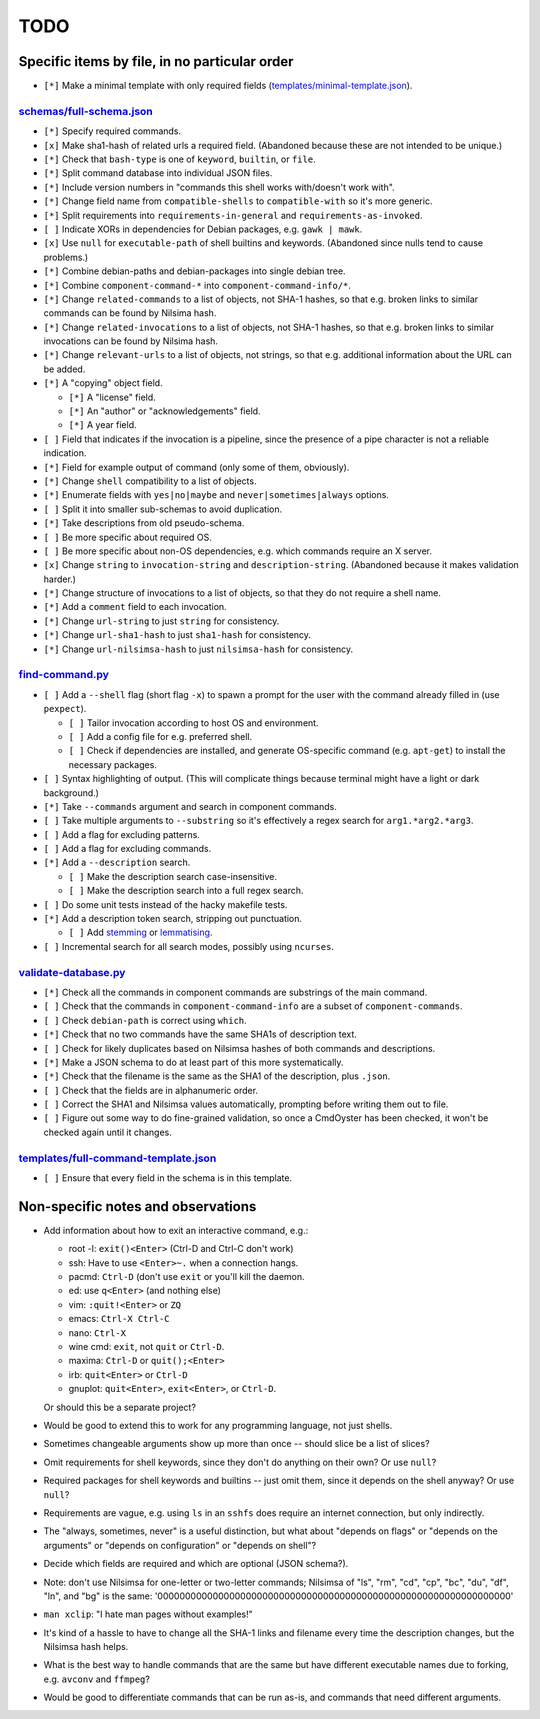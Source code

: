====
TODO
====

----------------------------------------------
Specific items by file, in no particular order
----------------------------------------------

- ``[*]`` Make a minimal template with only required fields (`<templates/minimal-template.json>`_).

~~~~~~~~~~~~~~~~~~~~~~~~~~~~~
`<schemas/full-schema.json>`_
~~~~~~~~~~~~~~~~~~~~~~~~~~~~~

- ``[*]`` Specify required commands.

- ``[x]`` Make sha1-hash of related urls a required field. (Abandoned because these are not intended to be unique.)

- ``[*]`` Check that ``bash-type`` is one of ``keyword``, ``builtin``, or ``file``.

- ``[*]`` Split command database into individual JSON files.

- ``[*]`` Include version numbers in "commands this shell works with/doesn't work with".

- ``[*]`` Change field name from ``compatible-shells`` to ``compatible-with`` so it's more generic.

- ``[*]`` Split requirements into ``requirements-in-general`` and ``requirements-as-invoked``.

- ``[ ]`` Indicate XORs in dependencies for Debian packages, e.g. ``gawk | mawk``.

- ``[x]`` Use ``null`` for ``executable-path`` of shell builtins and keywords. (Abandoned since nulls tend to cause problems.)

- ``[*]`` Combine debian-paths and debian-packages into single debian tree.

- ``[*]`` Combine ``component-command-*`` into ``component-command-info/*``.

- ``[*]`` Change ``related-commands`` to a list of objects, not SHA-1 hashes, so that e.g. broken links to similar commands can be found by Nilsima hash.

- ``[*]`` Change ``related-invocations`` to a list of objects, not SHA-1 hashes, so that e.g. broken links to similar invocations can be found by Nilsima hash.

- ``[*]`` Change ``relevant-urls`` to a list of objects, not strings, so that e.g. additional information about the URL can be added.

- ``[*]`` A "copying" object field.

  - ``[*]`` A "license" field.
  - ``[*]`` An "author" or "acknowledgements" field.
  - ``[*]`` A year field.

- ``[ ]`` Field that indicates if the invocation is a pipeline, since the presence of a pipe character is not a reliable indication.

- ``[*]`` Field for example output of command (only some of them, obviously).

- ``[*]`` Change ``shell`` compatibility to a list of objects.

- ``[*]`` Enumerate fields with ``yes|no|maybe`` and ``never|sometimes|always`` options.

- ``[ ]`` Split it into smaller sub-schemas to avoid duplication.

- ``[*]`` Take descriptions from old pseudo-schema.

- ``[ ]`` Be more specific about required OS.

- ``[ ]`` Be more specific about non-OS dependencies, e.g. which commands require an X server.

- ``[x]`` Change ``string`` to ``invocation-string`` and ``description-string``. (Abandoned because it makes validation harder.)

- ``[*]`` Change structure of invocations to a list of objects, so that they do not require a shell name.

- ``[*]`` Add a ``comment`` field to each invocation.

- ``[*]`` Change ``url-string`` to just ``string`` for consistency.

- ``[*]`` Change ``url-sha1-hash`` to just ``sha1-hash`` for consistency.

- ``[*]`` Change ``url-nilsimsa-hash`` to just ``nilsimsa-hash`` for consistency.

~~~~~~~~~~~~~~~~~~~~
`<find-command.py>`_
~~~~~~~~~~~~~~~~~~~~

- ``[ ]`` Add a ``--shell`` flag (short flag ``-x``) to spawn a prompt for the user with the command already filled in (use ``pexpect``).

  - ``[ ]`` Tailor invocation according to host OS and environment.
  - ``[ ]`` Add a config file for e.g. preferred shell.
  - ``[ ]`` Check if dependencies are installed, and generate OS-specific command (e.g. ``apt-get``) to install the necessary packages.

- ``[ ]`` Syntax highlighting of output. (This will complicate things because terminal might have a light or dark background.)

- ``[*]`` Take ``--commands`` argument and search in component commands.

- ``[ ]`` Take multiple arguments to ``--substring`` so it's effectively a regex search for ``arg1.*arg2.*arg3``.

- ``[ ]`` Add a flag for excluding patterns.

- ``[ ]`` Add a flag for excluding commands.

- ``[*]`` Add a ``--description`` search.

  - ``[ ]`` Make the description search case-insensitive.
  - ``[ ]`` Make the description search into a full regex search.

- ``[ ]`` Do some unit tests instead of the hacky makefile tests.

- ``[*]`` Add a description token search, stripping out punctuation.

  - ``[ ]`` Add `stemming`_ or `lemmatising`_.

- ``[ ]`` Incremental search for all search modes, possibly using ``ncurses``.

.. _stemming: https://pythonhosted.org/Whoosh/stemming.html
.. _lemmatising: http://marcobonzanini.com/2015/01/26/stemming-lemmatisation-and-pos-tagging-with-python-and-nltk/

~~~~~~~~~~~~~~~~~~~~~~~~~
`<validate-database.py>`_
~~~~~~~~~~~~~~~~~~~~~~~~~

- ``[*]`` Check all the commands in component commands are substrings of the main command.

- ``[ ]`` Check that the commands in ``component-command-info`` are a subset of ``component-commands``.

- ``[ ]`` Check ``debian-path`` is correct using ``which``.

- ``[*]`` Check that no two commands have the same SHA1s of description text.

- ``[ ]`` Check for likely duplicates based on Nilsimsa hashes of both commands and descriptions.

- ``[*]`` Make a JSON schema to do at least part of this more systematically.

- ``[*]`` Check that the filename is the same as the SHA1 of the description, plus ``.json``.

- ``[ ]`` Check that the fields are in alphanumeric order.

- ``[ ]`` Correct the SHA1 and Nilsimsa values automatically, prompting before writing them out to file.

- ``[ ]`` Figure out some way to do fine-grained validation, so once a CmdOyster has been checked, it won't be checked again until it changes.

~~~~~~~~~~~~~~~~~~~~~~~~~~~~~~~~~~~~~~~~~
`<templates/full-command-template.json>`_
~~~~~~~~~~~~~~~~~~~~~~~~~~~~~~~~~~~~~~~~~

- ``[ ]`` Ensure that every field in the schema is in this template.

-----------------------------------
Non-specific notes and observations
-----------------------------------

- Add information about how to exit an interactive command, e.g.:

  - root -l: ``exit()<Enter>`` (Ctrl-D and Ctrl-C don't work)
  - ssh: Have to use ``<Enter>~.`` when a connection hangs.
  - pacmd: ``Ctrl-D`` (don't use ``exit`` or you'll kill the daemon.
  - ed: use ``q<Enter>`` (and nothing else)
  - vim: ``:quit!<Enter>`` or ``ZQ``
  - emacs: ``Ctrl-X Ctrl-C``
  - nano: ``Ctrl-X``
  - wine cmd: ``exit``, not ``quit`` or ``Ctrl-D``.
  - maxima: ``Ctrl-D`` or ``quit();<Enter>``
  - irb: ``quit<Enter>`` or ``Ctrl-D``
  - gnuplot: ``quit<Enter>``, ``exit<Enter>``, or ``Ctrl-D``.

  Or should this be a separate project?

- Would be good to extend this to work for any programming language, not just shells.

- Sometimes changeable arguments show up more than once -- should slice be a list of slices?

- Omit requirements for shell keywords, since they don't do anything on their own? Or use ``null``?

- Required packages for shell keywords and builtins -- just omit them, since it depends on the shell anyway? Or use ``null``?

- Requirements are vague, e.g. using ``ls`` in an ``sshfs`` does require an internet connection, but only indirectly.

- The "always, sometimes, never" is a useful distinction, but what about "depends on flags" or "depends on the arguments" or "depends on configuration" or "depends on shell"?

- Decide which fields are required and which are optional (JSON schema?).

- Note: don't use Nilsimsa for one-letter or two-letter commands;
  Nilsimsa of "ls", "rm", "cd", "cp", "bc", "du", "df", "ln", and "bg" is the same:
  '0000000000000000000000000000000000000000000000000000000000000000'

- ``man xclip``: "I hate man pages without examples!"

- It's kind of a hassle to have to change all the SHA-1 links and filename every time the description changes,
  but the Nilsimsa hash helps.

- What is the best way to handle commands that are the same but have different executable names due to forking, e.g. ``avconv`` and ``ffmpeg``?

- Would be good to differentiate commands that can be run as-is, and commands that need different arguments.

